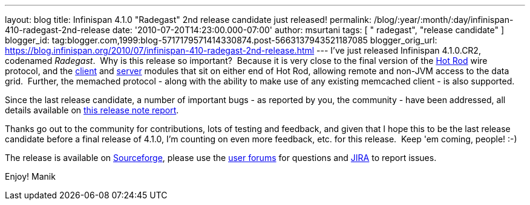 ---
layout: blog
title: Infinispan 4.1.0 "Radegast" 2nd release candidate just released!
permalink: /blog/:year/:month/:day/infinispan-410-radegast-2nd-release
date: '2010-07-20T14:23:00.000-07:00'
author: msurtani
tags: [ " radegast", "release candidate" ]
blogger_id: tag:blogger.com,1999:blog-5717179571414330874.post-5663137943521187085
blogger_orig_url: https://blog.infinispan.org/2010/07/infinispan-410-radegast-2nd-release.html
---
I've just released Infinispan 4.1.0.CR2, codenamed _Radegast_.  Why is
this release so important?  Because it is very close to the final
version of the http://community.jboss.org/docs/DOC-14421[Hot Rod] wire
protocol, and the http://community.jboss.org/docs/DOC-15356[client] and
http://community.jboss.org/docs/DOC-15093[server] modules that sit on
either end of Hot Rod, allowing remote and non-JVM access to the data
grid.  Further, the memached protocol - along with the ability to make
use of any existing memcached client - is also supported.



Since the last release candidate, a number of important bugs - as
reported by you, the community - have been addressed, all details
available on
https://jira.jboss.org/secure/ConfigureReport.jspa?atl_token=XbNWY4zD1M&versions=12315146&sections=.1.7.2.4.10.9.8.3.12.11.5&style=none&selectedProjectId=12310799&reportKey=org.jboss.labs.jira.plugin.release-notes-report-plugin:releasenotes&Next=Next[this
release note report].



Thanks go out to the community for contributions, lots of testing and
feedback, and given that I hope this to be the last release candidate
before a final release of 4.1.0, I'm counting on even more feedback,
etc. for this release.  Keep 'em coming, people! :-)



The release is available on
https://sourceforge.net/projects/infinispan/[Sourceforge], please use
the http://community.jboss.org/en/infinispan?view=discussions[user
forums] for questions and https://jira.jboss.org/browse/ISPN[JIRA] to
report issues.



Enjoy!
Manik
